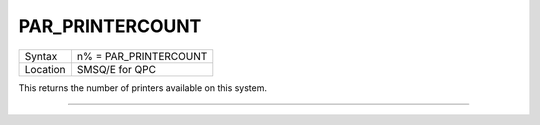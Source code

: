 ..  _par-printercount:

PAR\_PRINTERCOUNT
=================

+----------+-------------------------------------------------------------------+
| Syntax   | n% = PAR\_PRINTERCOUNT                                            |
+----------+-------------------------------------------------------------------+
| Location | SMSQ/E for QPC                                                    |
+----------+-------------------------------------------------------------------+

This returns the number of printers available on this system.

--------------


